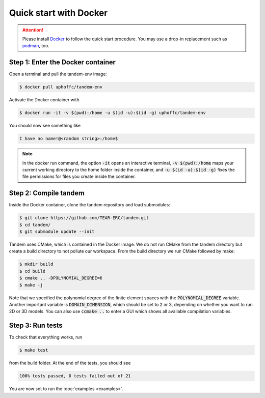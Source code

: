 Quick start with Docker
=======================

.. attention::
   Please install `Docker <https://www.docker.com/>`_ to follow the
   quick start procedure.
   You may use a drop-in replacement such as `podman <https://podman.io/>`_, too.

Step 1: Enter the Docker container
----------------------------------

Open a terminal and pull the tandem-env image:

.. code:: console

   $ docker pull uphoffc/tandem-env

Activate the Docker container with

.. code:: console

   $ docker run -it -v $(pwd):/home -u $(id -u):$(id -g) uphoffc/tandem-env

You should now see something like

.. code::

   I have no name!@<random string>:/home$

.. note::

   In the docker run command, the option :code:`-it` opens an interactive terminal,
   :code:`-v $(pwd):/home` maps your current working directory to the home folder
   inside the container, and :code:`-u $(id -u):$(id -g)` fixes the file permissions
   for files you create inside the container.

Step 2: Compile tandem
----------------------

Inside the Docker container, clone the tandem repository and load submodules:

.. code:: console

   $ git clone https://github.com/TEAR-ERC/tandem.git
   $ cd tandem/
   $ git submodule update --init

Tandem uses CMake, which is contained in the Docker image.
We do not run CMake from the tandem directory but create a build directory
to not pollute our workspace.
From the build directory we run CMake followed by make:

.. code:: console

   $ mkdir build
   $ cd build
   $ cmake .. -DPOLYNOMIAL_DEGREE=6
   $ make -j

Note that we specified the polynomial degree of the finite element spaces
with the :code:`POLYNOMIAL_DEGREE` variable.
Another important variable is :code:`DOMAIN_DIMENSION`, which should be set
to 2 or 3, depending on whether you want to run 2D or 3D models.
You can also use :code:`ccmake ..` to enter a GUI which shows all available
compilation variables.

Step 3: Run tests
-----------------

To check that everything works, run

.. code:: console

   $ make test

from the build folder. At the end of the tests, you should see

.. code:: none

   100% tests passed, 0 tests failed out of 21

You are now set to run the :doc:`examples <examples>`.
